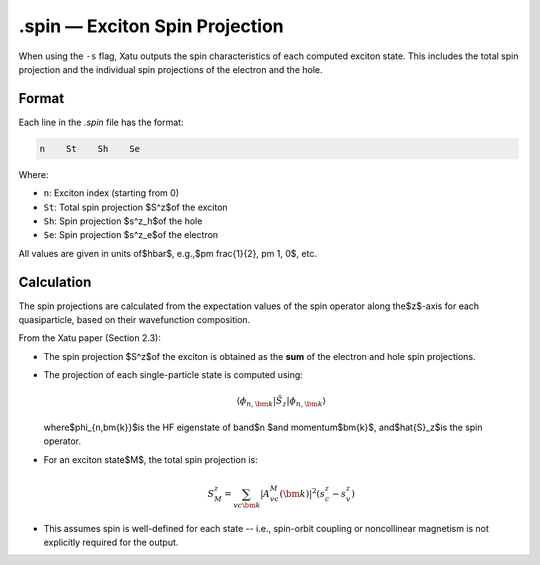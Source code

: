 ==========================
.spin — Exciton Spin Projection
==========================

When using the ``-s`` flag, Xatu outputs the spin characteristics of each computed exciton state. This includes the total spin projection and the individual spin projections of the electron and the hole.

Format
======

Each line in the `.spin` file has the format:

.. code-block:: text

   n    St    Sh    Se

Where:

- ``n``: Exciton index (starting from 0)
- ``St``: Total spin projection $S^z$of the exciton
- ``Sh``: Spin projection $s^z_h$of the hole
- ``Se``: Spin projection $s^z_e$of the electron

All values are given in units of$\hbar$, e.g.,$\pm \frac{1}{2}, \pm 1, 0$, etc.


Calculation
=========================

The spin projections are calculated from the expectation values of the spin operator along the$z$-axis for each quasiparticle, based on their wavefunction composition.

From the Xatu paper (Section 2.3):

- The spin projection $S^z$of the exciton is obtained as the **sum** of the electron and hole spin projections.
- The projection of each single-particle state is computed using:

  .. math::

     \langle \phi_{n,\bm{k}} | \hat{S}_z | \phi_{n,\bm{k}} \rangle

  where$\phi_{n,\bm{k}}$is the HF eigenstate of band$n $and momentum$\bm{k}$, and$\hat{S}_z$is the spin operator.

- For an exciton state$M$, the total spin projection is:

  .. math::

     S^z_M = \sum_{vc\bm{k}} |A^M_{vc}(\bm{k})|^2 (s^z_c - s^z_v)

- This assumes spin is well-defined for each state -- i.e., spin-orbit coupling or noncollinear magnetism is not explicitly required for the output.